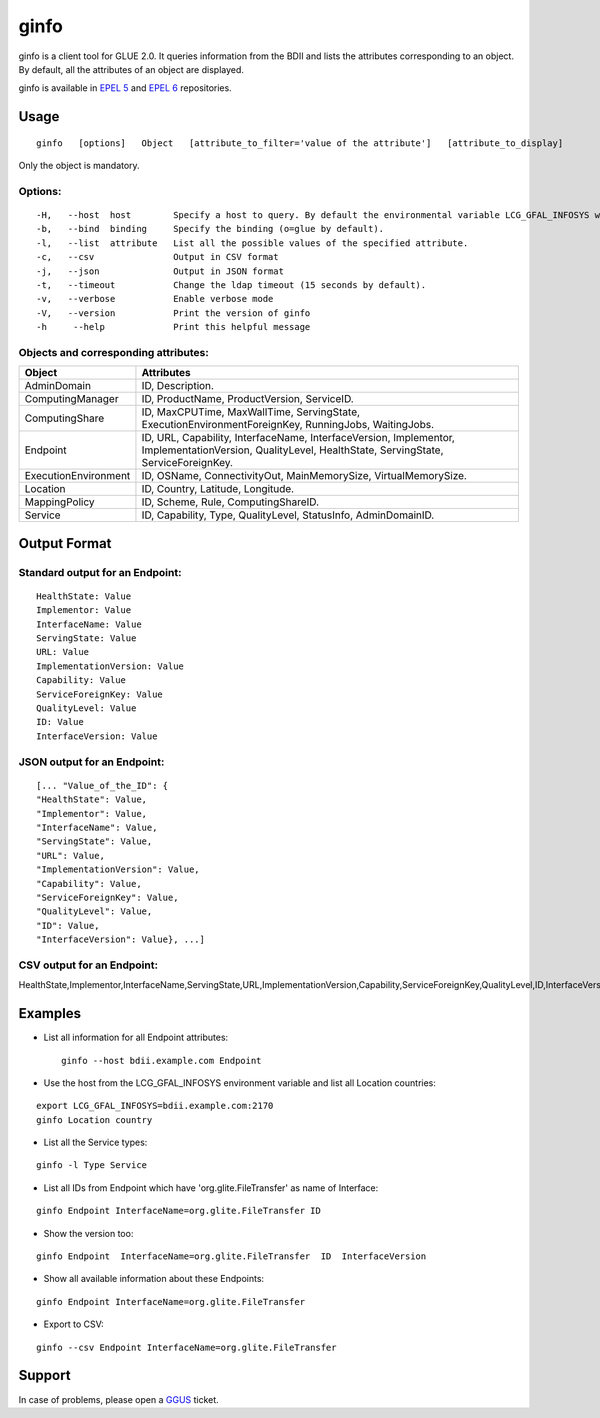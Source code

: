.. _ginfo:

ginfo
=====

ginfo is a client tool for GLUE 2.0. It queries information from the BDII and
lists the attributes corresponding to an object. By default, all the attributes
of an object are displayed.

ginfo is available in `EPEL 5
<http://dl.fedoraproject.org/pub/epel/5/x86_64/repoview/ginfo.html>`_ and
`EPEL 6 <http://dl.fedoraproject.org/pub/epel/6/x86_64/repoview/ginfo.html>`_
repositories.

Usage
-----

::

  ginfo   [options]   Object   [attribute_to_filter='value of the attribute']   [attribute_to_display]

Only the object is mandatory.

Options:
````````

::

  -H,   --host  host        Specify a host to query. By default the environmental variable LCG_GFAL_INFOSYS will be used.
  -b,   --bind  binding     Specify the binding (o=glue by default).
  -l,   --list  attribute   List all the possible values of the specified attribute.
  -c,   --csv               Output in CSV format
  -j,   --json              Output in JSON format
  -t,   --timeout           Change the ldap timeout (15 seconds by default).
  -v,   --verbose           Enable verbose mode
  -V,   --version           Print the version of ginfo
  -h     --help             Print this helpful message

Objects and corresponding attributes:
`````````````````````````````````````

+----------------------+-----------------------------------------------------------------+
| Object               | Attributes                                                      |
+======================+=================================================================+
| AdminDomain          | ID, Description.                                                |
+----------------------+-----------------------------------------------------------------+
| ComputingManager     | ID, ProductName, ProductVersion, ServiceID.                     |
+----------------------+-----------------------------------------------------------------+
| ComputingShare       | ID, MaxCPUTime, MaxWallTime, ServingState,                      |
|                      | ExecutionEnvironmentForeignKey, RunningJobs, WaitingJobs.       |
+----------------------+-----------------------------------------------------------------+
| Endpoint             | ID, URL, Capability, InterfaceName, InterfaceVersion,           |
|                      | Implementor, ImplementationVersion, QualityLevel,               |
|                      | HealthState, ServingState, ServiceForeignKey.                   |
+----------------------+-----------------------------------------------------------------+
| ExecutionEnvironment | ID, OSName, ConnectivityOut, MainMemorySize, VirtualMemorySize. |
+----------------------+-----------------------------------------------------------------+
| Location             | ID, Country, Latitude, Longitude.                               |
+----------------------+-----------------------------------------------------------------+
| MappingPolicy        | ID, Scheme, Rule, ComputingShareID.                             |
+----------------------+-----------------------------------------------------------------+
| Service              | ID, Capability, Type, QualityLevel, StatusInfo, AdminDomainID.  |
+----------------------+-----------------------------------------------------------------+

Output Format
-------------

Standard output for an Endpoint:
````````````````````````````````

::

  HealthState: Value
  Implementor: Value
  InterfaceName: Value
  ServingState: Value
  URL: Value
  ImplementationVersion: Value
  Capability: Value
  ServiceForeignKey: Value
  QualityLevel: Value
  ID: Value
  InterfaceVersion: Value

JSON output for an Endpoint:
````````````````````````````

::

  [... "Value_of_the_ID": {
  "HealthState": Value,
  "Implementor": Value,
  "InterfaceName": Value,
  "ServingState": Value,
  "URL": Value,
  "ImplementationVersion": Value,
  "Capability": Value,
  "ServiceForeignKey": Value,
  "QualityLevel": Value,
  "ID": Value,
  "InterfaceVersion": Value}, ...]

CSV output for an Endpoint:
```````````````````````````

HealthState,Implementor,InterfaceName,ServingState,URL,ImplementationVersion,Capability,ServiceForeignKey,QualityLevel,ID,InterfaceVersion


Examples
--------

* List all information for all Endpoint attributes:

  ::

    ginfo --host bdii.example.com Endpoint

* Use the host from the LCG_GFAL_INFOSYS environment variable and list all
  Location countries:

::

  export LCG_GFAL_INFOSYS=bdii.example.com:2170
  ginfo Location country

* List all the Service types:

::

  ginfo -l Type Service

* List all IDs from Endpoint which  have  'org.glite.FileTransfer'  as name of
  Interface:

::

  ginfo Endpoint InterfaceName=org.glite.FileTransfer ID

* Show the version too:

::

    ginfo Endpoint  InterfaceName=org.glite.FileTransfer  ID  InterfaceVersion

* Show all available information about these Endpoints:

::

  ginfo Endpoint InterfaceName=org.glite.FileTransfer

* Export to CSV:

::

  ginfo --csv Endpoint InterfaceName=org.glite.FileTransfer

Support
-------

In case of problems, please open a `GGUS <https://ggus.eu/pages/ticket.php>`_ ticket.

